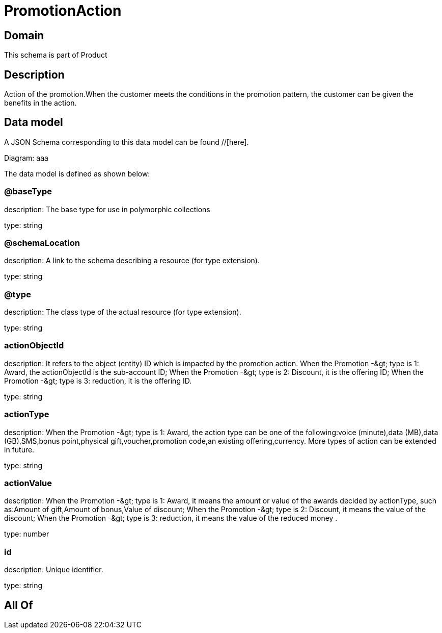 = PromotionAction

[#domain]
== Domain

This schema is part of Product

[#description]
== Description
Action of the promotion.When the customer meets the conditions in the promotion pattern, the customer can be given the benefits in the action.


[#data_model]
== Data model

A JSON Schema corresponding to this data model can be found //[here].

Diagram:
aaa

The data model is defined as shown below:


=== @baseType
description: The base type for use in polymorphic collections

type: string


=== @schemaLocation
description: A link to the schema describing a resource (for type extension).

type: string


=== @type
description: The class type of the actual resource (for type extension).

type: string


=== actionObjectId
description: It refers to the object (entity) ID which is impacted by the promotion action. When the Promotion -&amp;gt; type is 1: Award, the actionObjectId is the sub-account ID; When the Promotion -&amp;gt; type is 2: Discount, it is the offering ID; When the Promotion -&amp;gt; type is 3: reduction, it is the offering ID.

type: string


=== actionType
description: When the Promotion -&amp;gt; type is 1: Award, the action type can be one of the following:voice (minute),data (MB),data (GB),SMS,bonus point,physical gift,voucher,promotion code,an existing offering,currency. More types of action can be extended in future.

type: string


=== actionValue
description: When the Promotion -&amp;gt; type is 1: Award, it means the amount or value of the awards decided by actionType, such as:Amount of gift,Amount of bonus,Value of discount; When the Promotion -&amp;gt; type is 2: Discount, it means the value of the discount; When the Promotion -&amp;gt; type is 3: reduction, it means the value of the reduced money .

type: number


=== id
description: Unique identifier.

type: string


[#all_of]
== All Of

